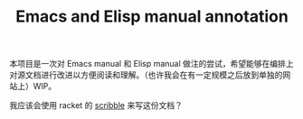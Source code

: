 #+TITLE: Emacs and Elisp manual annotation

本项目是一次对 Emacs manual 和 Elisp manual 做注的尝试，希望能够在编排上对源文档进行改进以方便阅读和理解。（也许我会在有一定规模之后放到单独的网站上）WIP。

我应该会使用 racket 的 [[https://docs.racket-lang.org/scribble/][scribble]] 来写这份文档？

